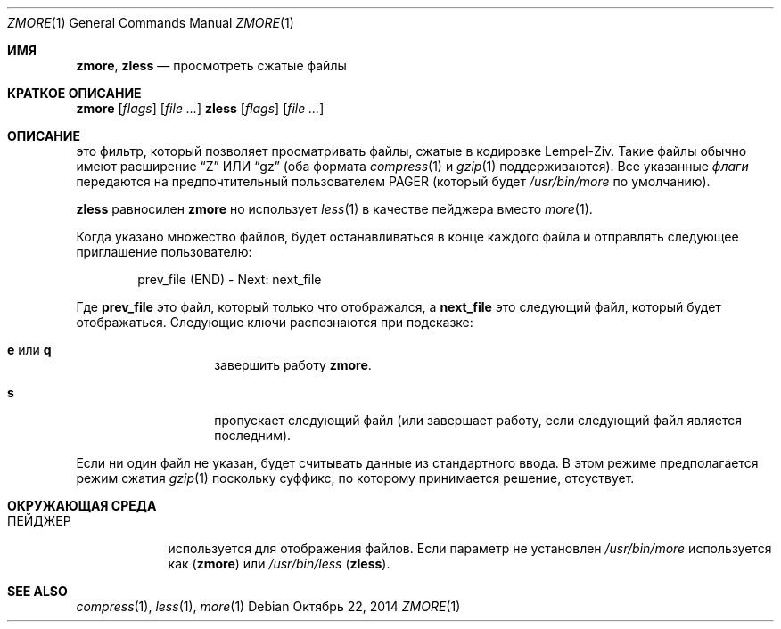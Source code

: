 .\"	$NetBSD: zmore.1,v 1.4 2013/11/12 21:58:37 pettai Exp $
.\"	$OpenBSD: zmore.1,v 1.10 2009/08/16 09:41:08 sobrado Exp $
.\"
.\" Copyright (c) 2003 Todd C. Miller <Todd.Miller@courtesan.com>
.\"
.\" Permission to use, copy, modify, and distribute this software for any
.\" purpose with or without fee is hereby granted, provided that the above
.\" copyright notice and this permission notice appear in all copies.
.\"
.\" THE SOFTWARE IS PROVIDED "AS IS" AND THE AUTHOR DISCLAIMS ALL WARRANTIES
.\" WITH REGARD TO THIS SOFTWARE INCLUDING ALL IMPLIED WARRANTIES OF
.\" MERCHANTABILITY AND FITNESS. IN NO EVENT SHALL THE AUTHOR BE LIABLE FOR
.\" ANY SPECIAL, DIRECT, INDIRECT, OR CONSEQUENTIAL DAMAGES OR ANY DAMAGES
.\" WHATSOEVER RESULTING FROM LOSS OF USE, DATA OR PROFITS, WHETHER IN AN
.\" ACTION OF CONTRACT, NEGLIGENCE OR OTHER TORTIOUS ACTION, ARISING OUT OF
.\" OR IN CONNECTION WITH THE USE OR PERFORMANCE OF THIS SOFTWARE.
.\"
.\" Sponsored in part by the Defense Advanced Research Projects
.\" Agency (DARPA) and Air Force Research Laboratory, Air Force
.\" Materiel Command, USAF, under agreement number F39502-99-1-0512.
.Dd Октябрь 22, 2014
.Dt ZMORE 1
.Os
.Sh ИМЯ
.Nm zmore ,
.Nm zless
.Nd просмотреть сжатые файлы
.Sh КРАТКОЕ ОПИСАНИЕ
.Nm zmore
.Op Ar flags
.Op Ar
.Nm zless
.Op Ar flags
.Op Ar
.Sh ОПИСАНИЕ
.Nm
это фильтр, который позволяет просматривать файлы, сжатые в кодировке Lempel-Ziv.
Такие файлы обычно имеют расширение
.Dq Z
ИЛИ
.Dq gz
(оба формата
.Xr compress 1
и
.Xr gzip 1
поддерживаются).
Все указанные
.Ar флаги
передаются на предпочтительный пользователем
.Ev PAGER
(который будет
.Pa /usr/bin/more
по умолчанию).
.Pp
.Nm zless
равносилен
.Nm zmore
но использует
.Xr less 1
в качестве пейджера вместо
.Xr more 1 .
.Pp
Когда указано множество файлов,
.Nm
будет останавливаться в конце каждого файла и отправлять следующее приглашение пользователю:
.Bd -literal -offset indent
prev_file (END) - Next: next_file
.Ed
.Pp
Где
.Sy prev_file
это файл, который только что отображался, а
.Sy next_file
это следующий файл, который будет отображаться.
Следующие ключи распознаются при подсказке:
.Bl -tag -width "e or q" -offset indent
.It Ic e No или Ic q
завершить работу
.Nm zmore .
.It Ic s
пропускает следующий файл (или завершает работу, если следующий файл является последним).
.El
.Pp
Если ни один файл не указан,
.Nm
будет считывать данные из стандартного ввода.
В этом режиме
.Nm
предполагается режим сжатия
.Xr gzip 1
поскольку суффикс, по которому принимается решение, отсуствует.
.Sh ОКРУЖАЮЩАЯ СРЕДА
.Bl -tag -width "ПЕЙДЖЕР"
.It Ev ПЕЙДЖЕР
используется для отображения файлов.
Если параметр не установлен
.Pa /usr/bin/more
используется как
.Pq Nm zmore
или
.Pa /usr/bin/less
.Pq Nm zless .
.El
.Sh SEE ALSO
.Xr compress 1 ,
.Xr less 1 ,
.Xr more 1
